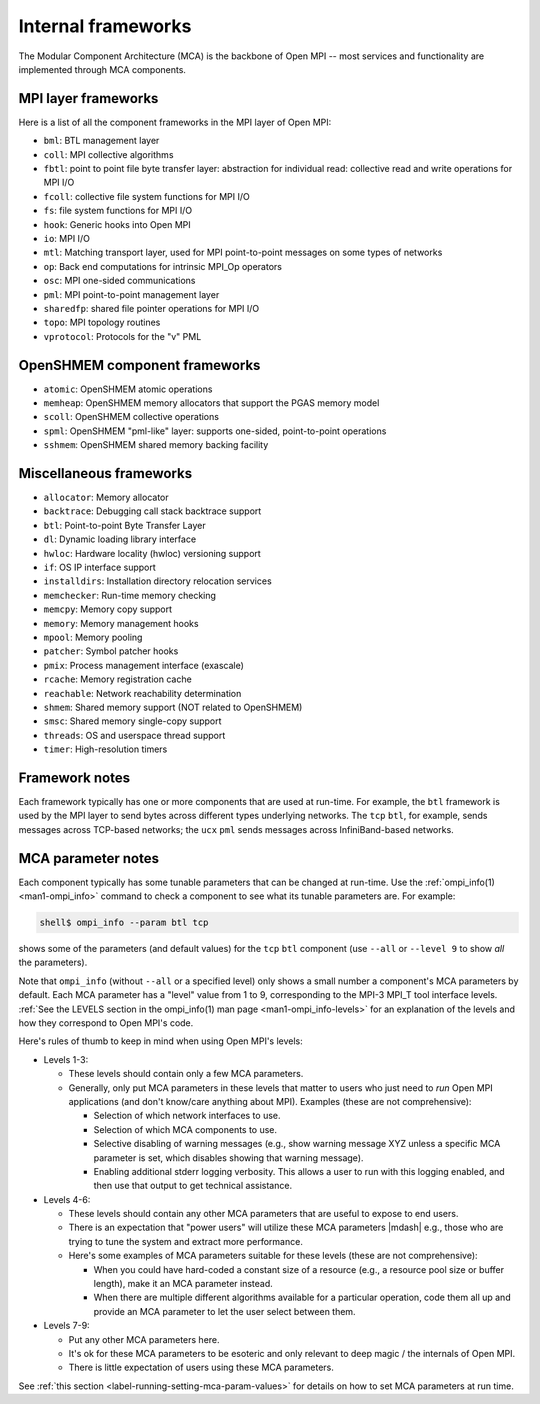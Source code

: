 .. _label-frameworks:

Internal frameworks
===================

The Modular Component Architecture (MCA) is the backbone of Open MPI
-- most services and functionality are implemented through MCA
components.

MPI layer frameworks
--------------------

Here is a list of all the component frameworks in the MPI layer of
Open MPI:

* ``bml``: BTL management layer
* ``coll``: MPI collective algorithms
* ``fbtl``: point to point file byte transfer layer: abstraction for
  individual read: collective read and write operations for MPI I/O
* ``fcoll``: collective file system functions for MPI I/O
* ``fs``: file system functions for MPI I/O
* ``hook``: Generic hooks into Open MPI
* ``io``: MPI I/O
* ``mtl``: Matching transport layer, used for MPI point-to-point
  messages on some types of networks
* ``op``: Back end computations for intrinsic MPI_Op operators
* ``osc``: MPI one-sided communications
* ``pml``: MPI point-to-point management layer
* ``sharedfp``: shared file pointer operations for MPI I/O
* ``topo``: MPI topology routines
* ``vprotocol``: Protocols for the "v" PML

OpenSHMEM component frameworks
------------------------------

* ``atomic``: OpenSHMEM atomic operations
* ``memheap``: OpenSHMEM memory allocators that support the
  PGAS memory model
* ``scoll``: OpenSHMEM collective operations
* ``spml``: OpenSHMEM "pml-like" layer: supports one-sided,
  point-to-point operations
* ``sshmem``: OpenSHMEM shared memory backing facility

Miscellaneous frameworks
------------------------

* ``allocator``: Memory allocator
* ``backtrace``: Debugging call stack backtrace support
* ``btl``: Point-to-point Byte Transfer Layer
* ``dl``: Dynamic loading library interface
* ``hwloc``: Hardware locality (hwloc) versioning support
* ``if``: OS IP interface support
* ``installdirs``: Installation directory relocation services
* ``memchecker``: Run-time memory checking
* ``memcpy``: Memory copy support
* ``memory``: Memory management hooks
* ``mpool``: Memory pooling
* ``patcher``: Symbol patcher hooks
* ``pmix``: Process management interface (exascale)
* ``rcache``: Memory registration cache
* ``reachable``: Network reachability determination
* ``shmem``: Shared memory support (NOT related to OpenSHMEM)
* ``smsc``: Shared memory single-copy support
* ``threads``: OS and userspace thread support
* ``timer``: High-resolution timers

Framework notes
---------------

Each framework typically has one or more components that are used at
run-time.  For example, the ``btl`` framework is used by the MPI layer
to send bytes across different types underlying networks.  The ``tcp``
``btl``, for example, sends messages across TCP-based networks; the
``ucx`` ``pml`` sends messages across InfiniBand-based networks.

MCA parameter notes
-------------------

Each component typically has some tunable parameters that can be
changed at run-time.  Use the :ref:`ompi_info(1) <man1-ompi_info>`
command to check a component to see what its tunable parameters are.
For example:

.. code-block:: sh

   shell$ ompi_info --param btl tcp

shows some of the parameters (and default values) for the ``tcp`` ``btl``
component (use ``--all`` or ``--level 9`` to show *all* the parameters).

Note that ``ompi_info`` (without ``--all`` or a specified level) only
shows a small number a component's MCA parameters by default.  Each
MCA parameter has a "level" value from 1 to 9, corresponding to the
MPI-3 MPI_T tool interface levels.  :ref:`See the LEVELS section in
the ompi_info(1) man page <man1-ompi_info-levels>` for an explanation
of the levels and how they correspond to Open MPI's code.

Here's rules of thumb to keep in mind when using Open MPI's levels:

* Levels 1-3:

  * These levels should contain only a few MCA parameters.
  * Generally, only put MCA parameters in these levels that matter to
    users who just need to *run* Open MPI applications (and don't
    know/care anything about MPI).  Examples (these are not
    comprehensive):

    * Selection of which network interfaces to use.
    * Selection of which MCA components to use.
    * Selective disabling of warning messages (e.g., show warning
      message XYZ unless a specific MCA parameter is set, which
      disables showing that warning message).
    * Enabling additional stderr logging verbosity.  This allows a
      user to run with this logging enabled, and then use that output
      to get technical assistance.

* Levels 4-6:

  * These levels should contain any other MCA parameters that are
    useful to expose to end users.
  * There is an expectation that "power users" will utilize these MCA
    parameters |mdash| e.g., those who are trying to tune the system
    and extract more performance.
  * Here's some examples of MCA parameters suitable for these levels
    (these are not comprehensive):

    * When you could have hard-coded a constant size of a resource
      (e.g., a resource pool size or buffer length), make it an MCA
      parameter instead.
    * When there are multiple different algorithms available for a
      particular operation, code them all up and provide an MCA
      parameter to let the user select between them.

* Levels 7-9:

  * Put any other MCA parameters here.
  * It's ok for these MCA parameters to be esoteric and only relevant
    to deep magic / the internals of Open MPI.
  * There is little expectation of users using these MCA parameters.

See :ref:`this section <label-running-setting-mca-param-values>` for
details on how to set MCA parameters at run time.
